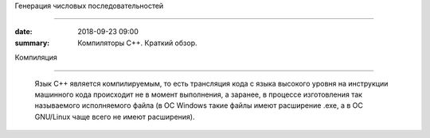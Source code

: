 Генерация числовых последовательностей



 
############################## 



 
 



 
:date: 2018-09-23 09:00 



 
:summary: Компиляторы С++. Краткий обзор.



 
 



 
 



 
.. default-role:: code 



 
 



 
Компиляция 



 
==================== 



 
 



 Язык С++ является компилируемым, то есть трансляция кода с языка высокого уровня на инструкции машинного кода происходит не в момент выполнения, а заранее, в процессе изготовления так называемого исполняемого файла (в ОС Windows такие файлы имеют расширение .exe, а в ОС GNU/Linux чаще всего не имеют расширения).



 
 


 


